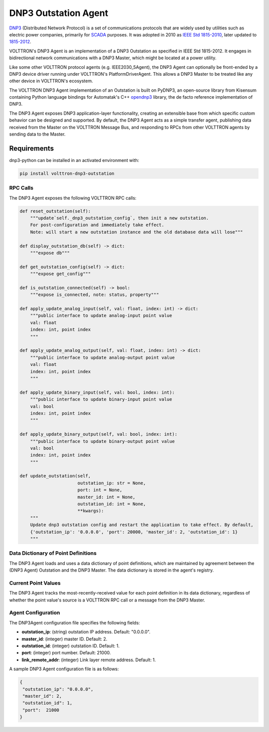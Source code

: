 .. _DNP3-Agent:

==========
DNP3 Outstation Agent
==========

`DNP3 <https://en.wikipedia.org/wiki/DNP3>`_ (Distributed Network Protocol) is a set of communications protocols that
are widely used by utilities such as electric power companies, primarily for
`SCADA <https://en.wikipedia.org/wiki/SCADA>`_ purposes.  It was adopted in 2010 as
`IEEE Std 1815-2010 <http://ieeexplore.ieee.org/document/5518537/?reload=true>`_,
later updated to `1815-2012 <https://standards.ieee.org/findstds/standard/1815-2012.html>`_.

VOLTTRON's DNP3 Agent is an implementation of a DNP3 Outstation as specified in IEEE Std 1815-2012.  It engages in
bidirectional network communications with a DNP3 Master, which might be located at a power utility.

Like some other VOLTTRON protocol agents (e.g. IEEE2030_5Agent), the DNP3 Agent can optionally be front-ended by a DNP3
device driver running under VOLTTRON's PlatformDriverAgent.  This allows a DNP3 Master to be treated like any other device
in VOLTTRON's ecosystem.

The VOLTTRON DNP3 Agent implementation of an Outstation is built on PyDNP3, an open-source library from Kisensum
containing Python language bindings for Automatak's C++ `opendnp3 <https://www.automatak.com/opendnp3/>`_ library, the
de facto reference implementation of DNP3.

The DNP3 Agent exposes DNP3 application-layer functionality, creating an extensible base from which specific custom
behavior can be designed and supported.  By default, the DNP3 Agent acts as a simple transfer agent, publishing data
received from the Master on the VOLTTRON Message Bus, and responding to RPCs from other VOLTTRON agents by sending data
to the Master.


Requirements
============

dnp3-python can be installed in an activated environment with:

.. code-block:: bash

    pip install volttron-dnp3-outstation


RPC Calls
---------

The DNP3 Agent exposes the following VOLTTRON RPC calls:

.. code-block:: python

    def reset_outstation(self):
        """update`self._dnp3_outstation_config`, then init a new outstation.
        For post-configuration and immediately take effect.
        Note: will start a new outstation instance and the old database data will lose"""

    def display_outstation_db(self) -> dict:
        """expose db"""

    def get_outstation_config(self) -> dict:
        """expose get_config"""

    def is_outstation_connected(self) -> bool:
        """expose is_connected, note: status, property"""

    def apply_update_analog_input(self, val: float, index: int) -> dict:
        """public interface to update analog-input point value
        val: float
        index: int, point index
        """

    def apply_update_analog_output(self, val: float, index: int) -> dict:
        """public interface to update analog-output point value
        val: float
        index: int, point index
        """

    def apply_update_binary_input(self, val: bool, index: int):
        """public interface to update binary-input point value
        val: bool
        index: int, point index
        """

    def apply_update_binary_output(self, val: bool, index: int):
        """public interface to update binary-output point value
        val: bool
        index: int, point index
        """

    def update_outstation(self,
                          outstation_ip: str = None,
                          port: int = None,
                          master_id: int = None,
                          outstation_id: int = None,
                          **kwargs):
        """
        Update dnp3 outstation config and restart the application to take effect. By default,
        {'outstation_ip': '0.0.0.0', 'port': 20000, 'master_id': 2, 'outstation_id': 1}
        """



Data Dictionary of Point Definitions
------------------------------------

The DNP3 Agent loads and uses a data dictionary of point definitions, which are maintained by agreement between the
(DNP3 Agent) Outstation and the DNP3 Master.  The data dictionary is stored in the agent's registry.


Current Point Values
--------------------

The DNP3 Agent tracks the most-recently-received value for each point definition in its data dictionary, regardless of
whether the point value's source is a VOLTTRON RPC call or a message from the DNP3 Master.


Agent Configuration
-------------------

The DNP3Agent configuration file specifies the following fields:

- **outstation_ip**: (string) outstation IP address. Default: "0.0.0.0".
- **master_id**: (integer) master ID.  Default: 2.
- **outstation_id**: (integer) outstation ID.  Default: 1.
- **port**: (integer) port number.  Default: 21000.
- **link_remote_addr**: (integer) Link layer remote address.  Default: 1.

A sample DNP3 Agent configuration file is as follows:

.. code-block:: json

    {
     "outstation_ip": "0.0.0.0",
     "master_id": 2,
     "outstation_id": 1,
     "port":  21000
    }

